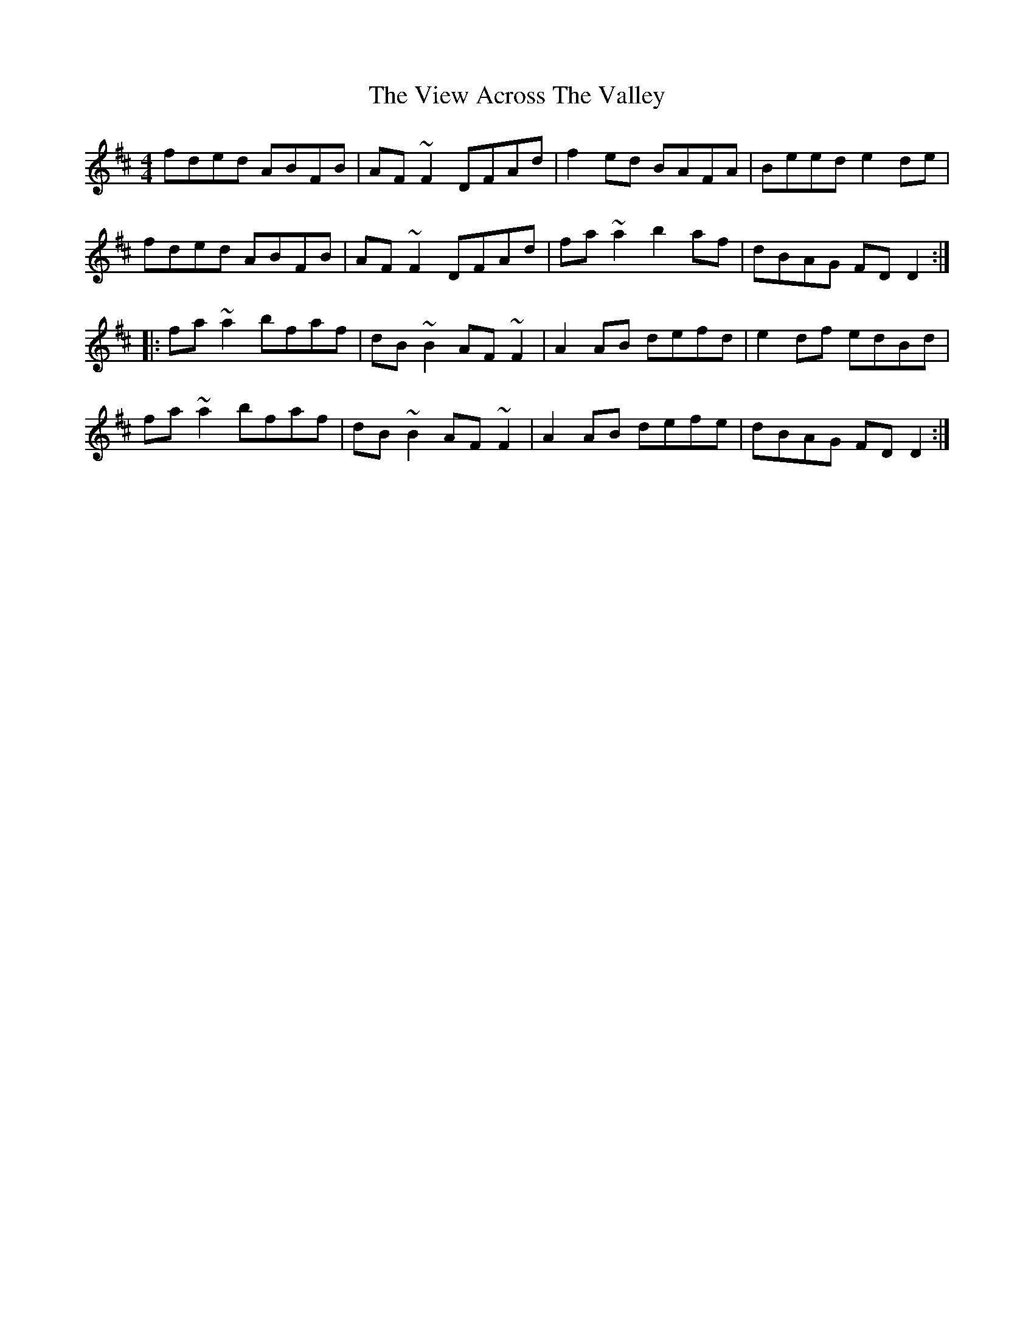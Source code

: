 X: 41820
T: View Across The Valley, The
R: reel
M: 4/4
K: Dmajor
fded ABFB|AF~F2 DFAd|f2ed BAFA|Beed e2de|
fded ABFB|AF~F2 DFAd|fa~a2 b2af|dBAG FDD2:|
|:fa~a2 bfaf|dB~B2 AF~F2|A2AB defd|e2df edBd|
fa~a2 bfaf|dB~B2 AF~F2|A2AB defe|dBAG FDD2:|

